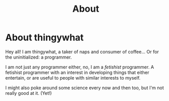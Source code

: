 #+TITLE: About

* About thingywhat

Hey all! I am thingywhat, a taker of naps and consumer of coffee... Or
for the uninitialized: a programmer.

I am not just any programmer either, no, I am a /fetishist/
programmer. A fetishist programmer with an interest in developing
things that either entertain, or are useful to people with similar
interests to myself.

I might also poke around some science every now and then too, but I'm
not really good at it. (Yet!)
